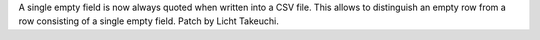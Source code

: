 A single empty field is now always quoted when written into a CSV file.
This allows to distinguish an empty row from a row consisting of a single empty field.
Patch by Licht Takeuchi.

